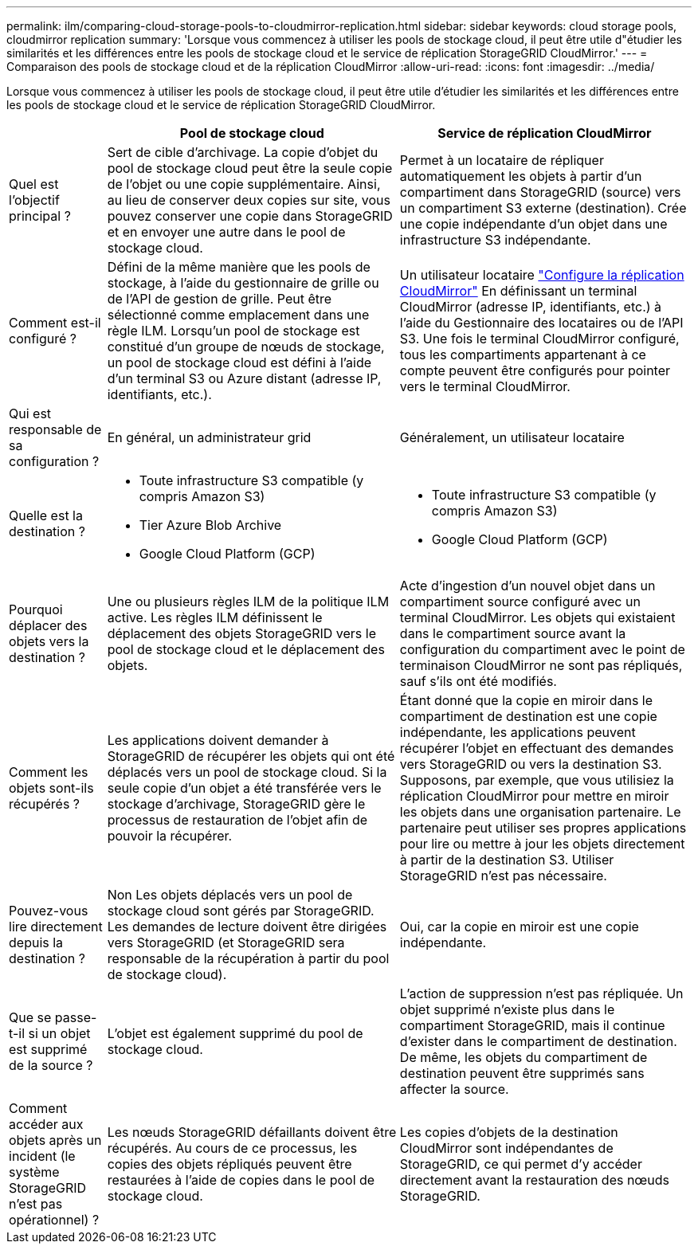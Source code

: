 ---
permalink: ilm/comparing-cloud-storage-pools-to-cloudmirror-replication.html 
sidebar: sidebar 
keywords: cloud storage pools, cloudmirror replication 
summary: 'Lorsque vous commencez à utiliser les pools de stockage cloud, il peut être utile d"étudier les similarités et les différences entre les pools de stockage cloud et le service de réplication StorageGRID CloudMirror.' 
---
= Comparaison des pools de stockage cloud et de la réplication CloudMirror
:allow-uri-read: 
:icons: font
:imagesdir: ../media/


[role="lead"]
Lorsque vous commencez à utiliser les pools de stockage cloud, il peut être utile d'étudier les similarités et les différences entre les pools de stockage cloud et le service de réplication StorageGRID CloudMirror.

[cols="1a,3a,3a"]
|===
|  | Pool de stockage cloud | Service de réplication CloudMirror 


 a| 
Quel est l'objectif principal ?
 a| 
Sert de cible d'archivage. La copie d'objet du pool de stockage cloud peut être la seule copie de l'objet ou une copie supplémentaire. Ainsi, au lieu de conserver deux copies sur site, vous pouvez conserver une copie dans StorageGRID et en envoyer une autre dans le pool de stockage cloud.
 a| 
Permet à un locataire de répliquer automatiquement les objets à partir d'un compartiment dans StorageGRID (source) vers un compartiment S3 externe (destination). Crée une copie indépendante d'un objet dans une infrastructure S3 indépendante.



 a| 
Comment est-il configuré ?
 a| 
Défini de la même manière que les pools de stockage, à l'aide du gestionnaire de grille ou de l'API de gestion de grille. Peut être sélectionné comme emplacement dans une règle ILM. Lorsqu'un pool de stockage est constitué d'un groupe de nœuds de stockage, un pool de stockage cloud est défini à l'aide d'un terminal S3 ou Azure distant (adresse IP, identifiants, etc.).
 a| 
Un utilisateur locataire link:../tenant/configuring-cloudmirror-replication.html["Configure la réplication CloudMirror"] En définissant un terminal CloudMirror (adresse IP, identifiants, etc.) à l'aide du Gestionnaire des locataires ou de l'API S3. Une fois le terminal CloudMirror configuré, tous les compartiments appartenant à ce compte peuvent être configurés pour pointer vers le terminal CloudMirror.



 a| 
Qui est responsable de sa configuration ?
 a| 
En général, un administrateur grid
 a| 
Généralement, un utilisateur locataire



 a| 
Quelle est la destination ?
 a| 
* Toute infrastructure S3 compatible (y compris Amazon S3)
* Tier Azure Blob Archive
* Google Cloud Platform (GCP)

 a| 
* Toute infrastructure S3 compatible (y compris Amazon S3)
* Google Cloud Platform (GCP)




 a| 
Pourquoi déplacer des objets vers la destination ?
 a| 
Une ou plusieurs règles ILM de la politique ILM active. Les règles ILM définissent le déplacement des objets StorageGRID vers le pool de stockage cloud et le déplacement des objets.
 a| 
Acte d'ingestion d'un nouvel objet dans un compartiment source configuré avec un terminal CloudMirror. Les objets qui existaient dans le compartiment source avant la configuration du compartiment avec le point de terminaison CloudMirror ne sont pas répliqués, sauf s'ils ont été modifiés.



 a| 
Comment les objets sont-ils récupérés ?
 a| 
Les applications doivent demander à StorageGRID de récupérer les objets qui ont été déplacés vers un pool de stockage cloud. Si la seule copie d'un objet a été transférée vers le stockage d'archivage, StorageGRID gère le processus de restauration de l'objet afin de pouvoir la récupérer.
 a| 
Étant donné que la copie en miroir dans le compartiment de destination est une copie indépendante, les applications peuvent récupérer l'objet en effectuant des demandes vers StorageGRID ou vers la destination S3. Supposons, par exemple, que vous utilisiez la réplication CloudMirror pour mettre en miroir les objets dans une organisation partenaire. Le partenaire peut utiliser ses propres applications pour lire ou mettre à jour les objets directement à partir de la destination S3. Utiliser StorageGRID n'est pas nécessaire.



 a| 
Pouvez-vous lire directement depuis la destination ?
 a| 
Non Les objets déplacés vers un pool de stockage cloud sont gérés par StorageGRID. Les demandes de lecture doivent être dirigées vers StorageGRID (et StorageGRID sera responsable de la récupération à partir du pool de stockage cloud).
 a| 
Oui, car la copie en miroir est une copie indépendante.



 a| 
Que se passe-t-il si un objet est supprimé de la source ?
 a| 
L'objet est également supprimé du pool de stockage cloud.
 a| 
L'action de suppression n'est pas répliquée. Un objet supprimé n'existe plus dans le compartiment StorageGRID, mais il continue d'exister dans le compartiment de destination. De même, les objets du compartiment de destination peuvent être supprimés sans affecter la source.



 a| 
Comment accéder aux objets après un incident (le système StorageGRID n'est pas opérationnel) ?
 a| 
Les nœuds StorageGRID défaillants doivent être récupérés. Au cours de ce processus, les copies des objets répliqués peuvent être restaurées à l'aide de copies dans le pool de stockage cloud.
 a| 
Les copies d'objets de la destination CloudMirror sont indépendantes de StorageGRID, ce qui permet d'y accéder directement avant la restauration des nœuds StorageGRID.

|===